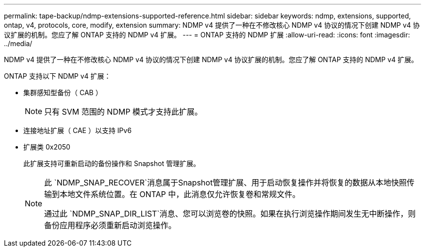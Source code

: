 ---
permalink: tape-backup/ndmp-extensions-supported-reference.html 
sidebar: sidebar 
keywords: ndmp, extensions, supported, ontap, v4, protocols, core, modify, extension 
summary: NDMP v4 提供了一种在不修改核心 NDMP v4 协议的情况下创建 NDMP v4 协议扩展的机制。您应了解 ONTAP 支持的 NDMP v4 扩展。 
---
= ONTAP 支持的 NDMP 扩展
:allow-uri-read: 
:icons: font
:imagesdir: ../media/


[role="lead"]
NDMP v4 提供了一种在不修改核心 NDMP v4 协议的情况下创建 NDMP v4 协议扩展的机制。您应了解 ONTAP 支持的 NDMP v4 扩展。

ONTAP 支持以下 NDMP v4 扩展：

* 集群感知型备份（ CAB ）
+
[NOTE]
====
只有 SVM 范围的 NDMP 模式才支持此扩展。

====
* 连接地址扩展（ CAE ）以支持 IPv6
* 扩展类 0x2050
+
此扩展支持可重新启动的备份操作和 Snapshot 管理扩展。

+
[NOTE]
====
此 `NDMP_SNAP_RECOVER`消息属于Snapshot管理扩展、用于启动恢复操作并将恢复的数据从本地快照传输到本地文件系统位置。在 ONTAP 中，此消息仅允许恢复卷和常规文件。

通过此 `NDMP_SNAP_DIR_LIST`消息、您可以浏览卷的快照。如果在执行浏览操作期间发生无中断操作，则备份应用程序必须重新启动浏览操作。

====

